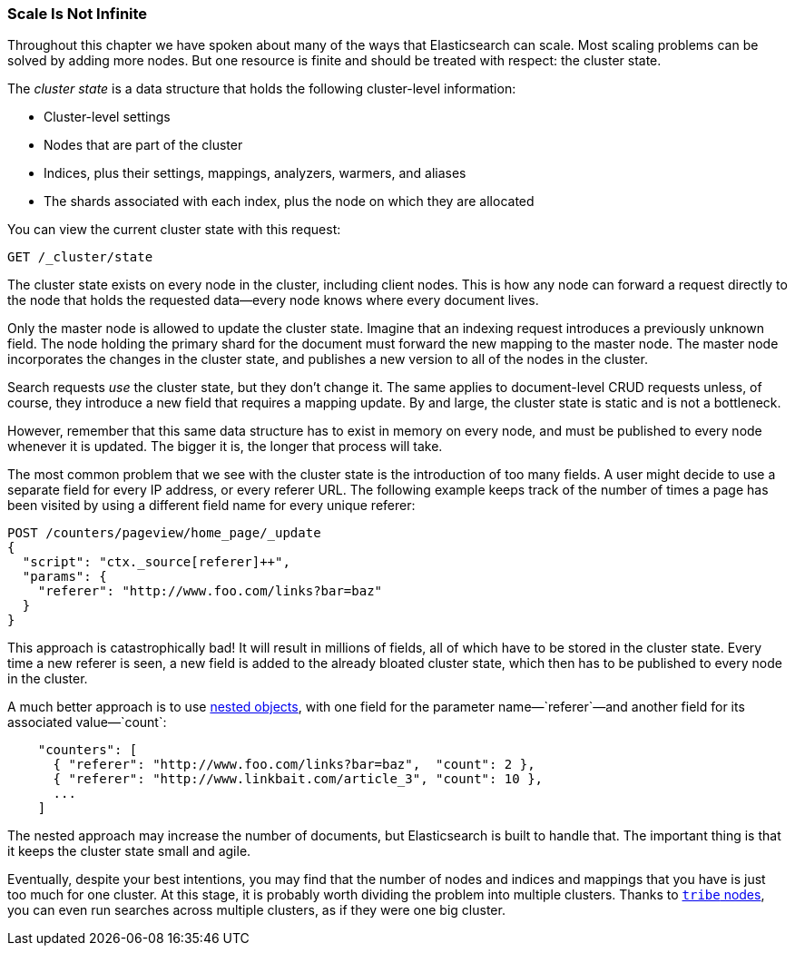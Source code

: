 [[finite-scale]]
=== Scale Is Not Infinite

Throughout this chapter we have spoken about many of the ways that
Elasticsearch can scale. ((("scaling", "scale is not infinite")))Most scaling problems can be solved by adding more
nodes. But one resource is finite and should be treated with
respect: the cluster state.((("cluster state")))

The _cluster state_ is a data structure that holds the following cluster-level information:

* Cluster-level settings
* Nodes that are part of the cluster
* Indices, plus their settings, mappings, analyzers, warmers, and aliases
* The shards associated with each index, plus the node on which they are
  allocated

You can view the current cluster state with this request:

[source,json]
------------------------------
GET /_cluster/state
------------------------------

The cluster state exists on every node in the cluster,((("nodes", "cluster state"))) including client nodes.
This is how any node can forward a request directly to the node that holds the
requested data--every node knows where every document lives.

Only the master node is allowed to update the cluster state.  Imagine that an
indexing request introduces a previously unknown field.  The node holding the
primary shard for the document must forward the new mapping to the master
node.  The master node incorporates the changes in the cluster state, and
publishes a new version to all of the nodes in the cluster.

Search requests _use_ the cluster state, but they don't change it.  The same
applies to document-level CRUD requests unless, of course, they introduce a
new field that requires a mapping update. By and large, the cluster state is
static and is not a bottleneck.

However, remember that this same data structure has to exist in memory on
every node, and must be published to every node whenever it is updated.  The
bigger it is, the longer that process will take.

The most common problem that we see with the cluster state is the introduction
of too many fields. A user might decide to use a separate field for every IP
address, or every referer URL.  The following example keeps track of the number of
times a page has been visited by using a different field name for every unique
referer:

[role="pagebreak-before"]
[source,json]
------------------------------
POST /counters/pageview/home_page/_update
{
  "script": "ctx._source[referer]++",
  "params": {
    "referer": "http://www.foo.com/links?bar=baz"
  }
}
------------------------------

This approach is catastrophically bad! It will result in millions of fields,
all of which have to be stored in the cluster state.  Every time a new referer
is seen, a new field is added to the already bloated cluster state, which then
has to be published to every node in the cluster.

A much better approach ((("nested objects")))((("objects", "nested")))is to use <<nested-objects,nested objects>>, with one
field for the parameter name&#x2014;`referer`&#x2014;and another field for its
associated value&#x2014;`count`:

[source,json]
------------------------------
    "counters": [
      { "referer": "http://www.foo.com/links?bar=baz",  "count": 2 },
      { "referer": "http://www.linkbait.com/article_3", "count": 10 },
      ...
    ]
------------------------------

The nested approach may increase the number of documents, but Elasticsearch is
built to handle that.  The important thing is that it keeps the cluster state
small and agile.

Eventually, despite your best intentions, you may find that the number of
nodes and indices and mappings that you have is just too much for one cluster.
At this stage, it is probably worth dividing the problem into multiple
clusters.  Thanks to http://www.elasticsearch.org/guide/en/elasticsearch/reference/current/modules-tribe.html[`tribe` nodes], you can even run
searches across multiple clusters, as if they were one big cluster.


